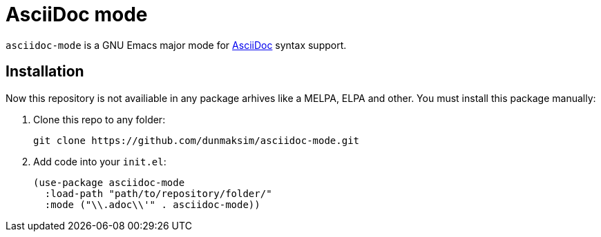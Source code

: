 = AsciiDoc mode

`asciidoc-mode` is a GNU Emacs major mode for https://docs.asciidoctor.org/[AsciiDoc] syntax support.

== Installation

Now this repository is not availiable in any package arhives like a MELPA, ELPA and other. You must install this package manually:

. Clone this repo to any folder:
+
[source, emacs-lisp]
----
git clone https://github.com/dunmaksim/asciidoc-mode.git
----
. Add code into your `init.el`:
+
[source, emacs-lisp]
----
(use-package asciidoc-mode
  :load-path "path/to/repository/folder/"
  :mode ("\\.adoc\\'" . asciidoc-mode))
----
